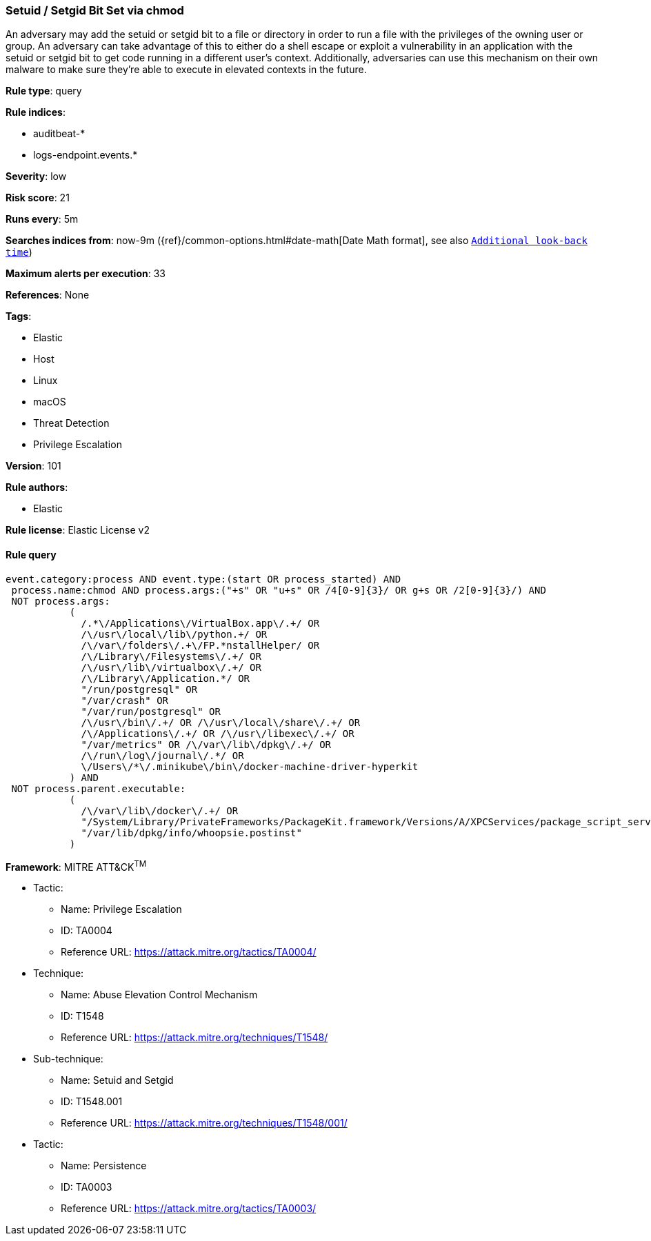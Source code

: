 [[prebuilt-rule-8-4-2-setuid-setgid-bit-set-via-chmod]]
=== Setuid / Setgid Bit Set via chmod

An adversary may add the setuid or setgid bit to a file or directory in order to run a file with the privileges of the owning user or group. An adversary can take advantage of this to either do a shell escape or exploit a vulnerability in an application with the setuid or setgid bit to get code running in a different user’s context. Additionally, adversaries can use this mechanism on their own malware to make sure they're able to execute in elevated contexts in the future.

*Rule type*: query

*Rule indices*: 

* auditbeat-*
* logs-endpoint.events.*

*Severity*: low

*Risk score*: 21

*Runs every*: 5m

*Searches indices from*: now-9m ({ref}/common-options.html#date-math[Date Math format], see also <<rule-schedule, `Additional look-back time`>>)

*Maximum alerts per execution*: 33

*References*: None

*Tags*: 

* Elastic
* Host
* Linux
* macOS
* Threat Detection
* Privilege Escalation

*Version*: 101

*Rule authors*: 

* Elastic

*Rule license*: Elastic License v2


==== Rule query


[source, js]
----------------------------------
event.category:process AND event.type:(start OR process_started) AND
 process.name:chmod AND process.args:("+s" OR "u+s" OR /4[0-9]{3}/ OR g+s OR /2[0-9]{3}/) AND
 NOT process.args:
           (
             /.*\/Applications\/VirtualBox.app\/.+/ OR
             /\/usr\/local\/lib\/python.+/ OR
             /\/var\/folders\/.+\/FP.*nstallHelper/ OR
             /\/Library\/Filesystems\/.+/ OR
             /\/usr\/lib\/virtualbox\/.+/ OR
             /\/Library\/Application.*/ OR
             "/run/postgresql" OR
             "/var/crash" OR
             "/var/run/postgresql" OR
             /\/usr\/bin\/.+/ OR /\/usr\/local\/share\/.+/ OR
             /\/Applications\/.+/ OR /\/usr\/libexec\/.+/ OR
             "/var/metrics" OR /\/var\/lib\/dpkg\/.+/ OR
             /\/run\/log\/journal\/.*/ OR
             \/Users\/*\/.minikube\/bin\/docker-machine-driver-hyperkit
           ) AND
 NOT process.parent.executable:
           (
             /\/var\/lib\/docker\/.+/ OR
             "/System/Library/PrivateFrameworks/PackageKit.framework/Versions/A/XPCServices/package_script_service.xpc/Contents/MacOS/package_script_service" OR
             "/var/lib/dpkg/info/whoopsie.postinst"
           )

----------------------------------

*Framework*: MITRE ATT&CK^TM^

* Tactic:
** Name: Privilege Escalation
** ID: TA0004
** Reference URL: https://attack.mitre.org/tactics/TA0004/
* Technique:
** Name: Abuse Elevation Control Mechanism
** ID: T1548
** Reference URL: https://attack.mitre.org/techniques/T1548/
* Sub-technique:
** Name: Setuid and Setgid
** ID: T1548.001
** Reference URL: https://attack.mitre.org/techniques/T1548/001/
* Tactic:
** Name: Persistence
** ID: TA0003
** Reference URL: https://attack.mitre.org/tactics/TA0003/
